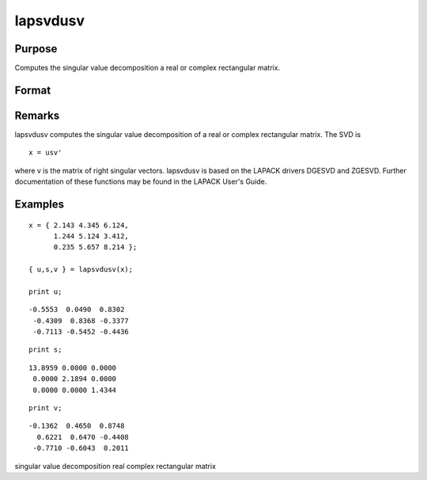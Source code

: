 
lapsvdusv
==============================================

Purpose
----------------

Computes the singular value decomposition a real or complex rectangular matrix.

Format
----------------
.. function:: lapsvdusv(x)

    :param x: real or complex rectangular matrix.
    :type x: MxN matrix

    :returns: u (*MxM matrix*), left singular vectors.

    :returns: s (*MxN matrix*), singular values.

    :returns: v (*NxN matrix*), right singular values.

Remarks
-------

lapsvdusv computes the singular value decomposition of a real or complex
rectangular matrix. The SVD is

::

   x = usv'

where v is the matrix of right singular vectors. lapsvdusv is based on
the LAPACK drivers DGESVD and ZGESVD. Further documentation of these
functions may be found in the LAPACK User's Guide.


Examples
----------------

::

    x = { 2.143 4.345 6.124,
          1.244 5.124 3.412,
          0.235 5.657 8.214 };
     
    { u,s,v } = lapsvdusv(x);
     
    print u;

::

    -0.5553  0.0490  0.8302
     -0.4309  0.8368 -0.3377
     -0.7113 -0.5452 -0.4436

::

    print s;

::

    13.8959 0.0000 0.0000
     0.0000 2.1894 0.0000
     0.0000 0.0000 1.4344

::

    print v;

::

    -0.1362  0.4650  0.8748
      0.6221  0.6470 -0.4408 
     -0.7710 -0.6043  0.2011

.. seealso:: Functions :func:`lapsvds`, :func:`lapsvdcusv`

singular value decomposition real complex rectangular matrix
